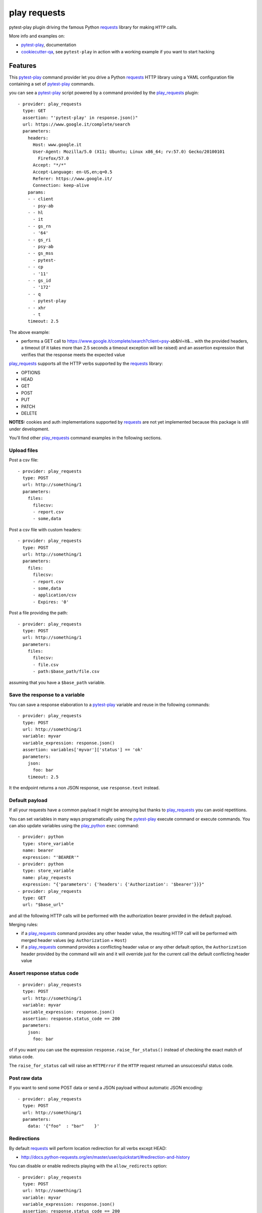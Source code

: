 =============
play requests
=============


.. image:: https://img.shields.io/pypi/v/play_requests.svg
        :target: https://pypi.python.org/pypi/play_requests

.. image:: https://travis-ci.org/davidemoro/play_requests.svg?branch=develop
       :target: https://travis-ci.org/davidemoro/play_requests

.. image:: https://readthedocs.org/projects/play-requests/badge/?version=latest
        :target: https://play-requests.readthedocs.io/en/latest/?badge=latest
        :alt: Documentation Status

.. image:: https://codecov.io/gh/davidemoro/play_requests/branch/develop/graph/badge.svg
     :target: https://codecov.io/gh/davidemoro/play_requests


pytest-play plugin driving the famous Python requests_ library for making ``HTTP`` calls.

More info and examples on:

* pytest-play_, documentation
* cookiecutter-qa_, see ``pytest-play`` in action with a working example if you want to start hacking


Features
--------

This pytest-play_ command provider let you drive a
Python requests_ HTTP library using a YAML configuration file
containing a set of pytest-play_ commands.

you can see a pytest-play_ script powered by a command provided
by the play_requests_ plugin:

::

    - provider: play_requests
      type: GET
      assertion: "'pytest-play' in response.json()"
      url: https://www.google.it/complete/search
      parameters:
        headers:
          Host: www.google.it
          User-Agent: Mozilla/5.0 (X11; Ubuntu; Linux x86_64; rv:57.0) Gecko/20100101
            Firefox/57.0
          Accept: "*/*"
          Accept-Language: en-US,en;q=0.5
          Referer: https://www.google.it/
          Connection: keep-alive
        params:
        - - client
          - psy-ab
        - - hl
          - it
        - - gs_rn
          - '64'
        - - gs_ri
          - psy-ab
        - - gs_mss
          - pytest-
        - - cp
          - '11'
        - - gs_id
          - '172'
        - - q
          - pytest-play
        - - xhr
          - t
        timeout: 2.5


The above example:

* performs a GET call to https://www.google.it/complete/search?client=psy-ab&hl=it&... 
  with the provided headers, a timeout (if it takes more than 2.5 seconds a timeout
  exception will be raised) and an assertion expression that verifies that the response
  meets the expected value

play_requests_ supports all the HTTP verbs supported by the requests_ library:

* OPTIONS
* HEAD
* GET
* POST
* PUT
* PATCH
* DELETE

**NOTES:** cookies and auth implementations supported by requests_ are not yet implemented
because this package is still under development.

You'll find other play_requests_ command examples in the following sections.

Upload files
============

Post a csv file::

    - provider: play_requests
      type: POST
      url: http://something/1
      parameters:
        files:
          filecsv:
          - report.csv
          - some,data

Post a csv file with custom headers::

    - provider: play_requests
      type: POST
      url: http://something/1
      parameters:
        files:
          filecsv:
          - report.csv
          - some,data
          - application/csv
          - Expires: '0'

Post a file providing the path::

    - provider: play_requests
      type: POST
      url: http://something/1
      parameters:
        files:
          filecsv:
          - file.csv
          - path:$base_path/file.csv

assuming that you have a ``$base_path`` variable.

Save the response to a variable
===============================

You can save a response elaboration to a pytest-play_ variable
and reuse in the following commands::

    - provider: play_requests
      type: POST
      url: http://something/1
      variable: myvar
      variable_expression: response.json()
      assertion: variables['myvar']['status'] == 'ok'
      parameters:
        json:
          foo: bar
        timeout: 2.5

It the endpoint returns a non JSON response, use ``response.text`` instead.

Default payload
===============

If all your requests have a common payload it might be annoying
but thanks to play_requests_ you can avoid repetitions.

You can set variables in many ways programatically using the pytest-play_
execute command or execute commands. You can also update variables using
the play_python_ ``exec`` command::

    - provider: python
      type: store_variable
      name: bearer
      expression: "'BEARER'"
    - provider: python
      type: store_variable
      name: play_requests
      expression: "{'parameters': {'headers': {'Authorization': '$bearer'}}}"
    - provider: play_requests
      type: GET
      url: "$base_url"

and all the following HTTP calls will be performed with the authorization bearer provided in the default
payload.

Merging rules:

* if a play_requests_ command provides any other header value, the resulting HTTP call will be performed
  with merged header values (eg: ``Authorization`` + ``Host``)
* if a play_requests_ command provides a conflicting header value or any other default option,
  the ``Authorization`` header provided by the command will win and it will override just for the current
  call the default conflicting header value

Assert response status code
===========================

::

    - provider: play_requests
      type: POST
      url: http://something/1
      variable: myvar
      variable_expression: response.json()
      assertion: response.status_code == 200
      parameters:
        json:
          foo: bar

of if you want you can use the expression ``response.raise_for_status()`` instead of
checking the exact match of status code.

The ``raise_for_status`` call will raise an ``HTTPError`` if the ``HTTP`` request
returned an unsuccessful status code.


Post raw data
=============

If you want to send some POST data or send a JSON payload without automatic JSON encoding::

    - provider: play_requests
      type: POST
      url: http://something/1
      parameters:
        data: '{"foo"  : "bar"    }'

Redirections
============

By default requests_ will perform location redirection for all verbs
except HEAD:

* http://docs.python-requests.org/en/master/user/quickstart/#redirection-and-history

You can disable or enable redirects playing with the ``allow_redirects`` option::

    - provider: play_requests
      type: POST
      url: http://something/1
      variable: myvar
      variable_expression: response.json()
      assertion: response.status_code == 200
      parameters:
        allow_redirects: false
        json:
          foo: bar

Twitter
-------

``pytest-play`` tweets happens here:

* `@davidemoro`_

Credits
-------

This package was created with Cookiecutter_ and the cookiecutter-play-plugin_ (based on `audreyr/cookiecutter-pypackage`_ project template).

.. _Cookiecutter: https://github.com/audreyr/cookiecutter
.. _`audreyr/cookiecutter-pypackage`: https://github.com/audreyr/cookiecutter-pypackage
.. _`cookiecutter-play-plugin`: https://github.com/davidemoro/cookiecutter-play-plugin
.. _pytest-play: https://github.com/davidemoro/pytest-play
.. _cookiecutter-qa: https://github.com/davidemoro/cookiecutter-qa
.. _requests: http://docs.python-requests.org/en/master/user/quickstart
.. _play_requests: https://play_requests.readthedocs.io/en/latest
.. _play_python: https://play_python.readthedocs.io/en/latest
.. _`@davidemoro`: https://twitter.com/davidemoro
